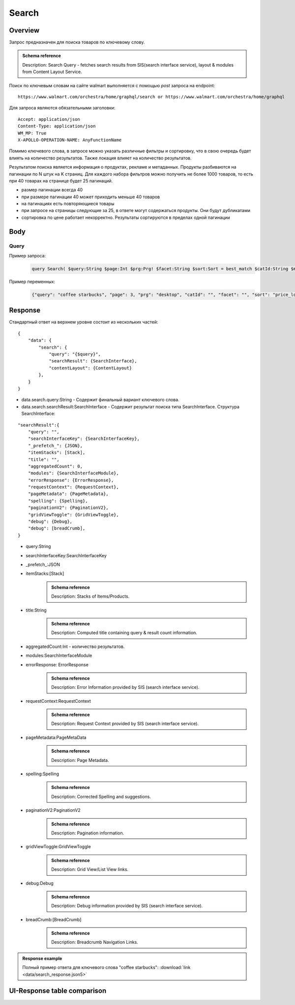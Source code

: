 Search
-----------
Overview
~~~~~~~~~~~

..
    Overview для каждого запроса должно содержать:

        1. Предназначение.
        2. HTTP метод и endpoint.
        3. Описание свойств запроса.
        4. Описание ответа.
        5. Особенности.

.. Предназначение

Запрос предназначен для поиска товаров по ключевому слову. \

.. admonition:: Schema reference
    :class: info

    Description: Search Query - fetches search results from SIS(search interface service), layout & modules from Content Layout Service. \

.. HTTP метод и endpoint.

Поиск по ключевым словам на сайте walmart выполняется с помощью `post` запроса на endpoint:
::

    https://www.walmart.com/orchestra/home/graphql/search or https://www.walmart.com/orchestra/home/graphql

.. Описание свойств запроса.

Для запроса являются обязательными заголовки:
::

    Accept: application/json
    Content-Type: application/json
    WM_MP: True
    X-APOLLO-OPERATION-NAME: AnyFunctionName

Помимо ключевого слова, в запросе можно указать различные фильтры и сортировку, что в свою очередь будет влиять на количество результатов.
Также локация влияет на количество результатов.

.. Описание ответа.

Результатом поиска является информация о продуктах, рекламе и метаданных.
Продукты разбиваются на пагинации по N штук на K страниц.
Для каждого набора фильтров можно получить не более 1000 товаров, то есть при 40 товарах на странице будет 25 пагинаций.

.. Особенности

- размер пагинации всегда 40
- при размере пагинации 40 может приходить меньше 40 товаров
- на пагинациях есть повторяющиеся товары
- при запросе на страницы следующие за 25, в ответе могут содержаться продукты. Они будут дубликатами
- сортировка по цене работает некорректно. Результаты сортируются в пределах одной пагинации


.. _body:

Body
~~~~~~~~~~~

Query
"""""""""""

.. function:: search(...)

    :parameter AffinityOverride $affinityOverride: \

        .. admonition:: Schema reference
            :class: info

            Description: Affinity Override. \

        Влияет на результат.

        Перечисление может принимать значения::

            ["default", "default_fc", "store_only", "store_led"]

    :parameter Boolean $displayGuidedNav: \

        .. admonition:: Schema reference
            :class: info

            Description: Display Guided Navigation Section in Response. \

    :parameter String $storeSlotBooked: \

        .. admonition:: Schema reference
            :class: info

            Description: null. \

        Относится к seoTopicData.

    :parameter String $stores: \

        .. admonition:: Schema reference
            :class: info

            Description: The Customer Store. If no value is passed, it will attempt to default to the value from location service. \

        Уникальный идентификатор магазина относительно которого будет выполняться поиск.

    :parameter Prg $prg!: \

        .. admonition:: Schema reference
            :class: info

            Description: Helps to identify device type. \
            Possible values: desktop, mWeb, ios, android. \

        Тип устройства. На результат поиска не влияет. Нужен для contentLayout. \

    :parameter String $zipcode: \

        .. admonition:: Schema reference
            :class: info

            Description: Customer ZIP Code. If no value is passed, it will attempt to default to the value from location service. \
            Eg: 94087. \

        Зип код пользователя. Предположительно нужен для релевантной рекламы. \

    :parameter String $stateOrProvinceCode: \

        .. admonition:: Schema reference
            :class: info

            Description: State or Province Code. If no value is passed, it will attempt to default to the value from location service. \
            Eg: CA. \

        Код штата или провинция пользователя. Предположительно нужен для релевантной рекламы. \

    :parameter Boolean $guided_nav: \

        .. admonition:: Schema reference
            :class: info

            Description: Guided Nav param to indicate guided navigation is set to true. \

    :parameter Int $pos: \

        .. admonition:: Schema reference
            :class: info

            Description: Guided Nav param to indicate the position of the guided nav pill. \
            Eg: 1. \

    :parameter String $s_type: \

        .. admonition:: Schema reference
            :class: info

            Description: Guided Nav param to indicate the type of the guided nav pill. \
            Eg: ref. \

    :parameter String $src_query: \

        .. admonition:: Schema reference
            :class: info

            Description: Guided Nav param to indicate the source / parent query. \
            Eg: tv. \

    :parameter String $query: \

        .. admonition:: Schema reference
            :class: info

            Description: Search query. \
            Eg: tv. \

        Ключевое слово для поиска. \

        Может быть пустым. В таком случае результатом поиска будет 15000 результатов соответствующим сортировки. \

    :parameter String $cat_Id: \

        .. admonition:: Schema reference
            :class: info

            Description: Category Id.\
            Eg: 4044. \

        Уникальный идентификатор категорий. \

        Если поле указано, то в результате выдачи попадут товары только относящиеся к конечной категории

        Форма записи::

            главная категория_под категория_...._конечная категория

            Например: 1229749_1086045_9412206_8443517_3254837

        Уникальные идентификаторы содержаться в ответе. \

    :parameter String $_be_shelf_id: \

        .. admonition:: Schema reference
            :class: info

            Description: Manual shelf id. \
            Eg: 7778. \

        Относиться к seoBrowseMetaData. \

    :parameter String $facet: \

        .. admonition:: Schema reference
            :class: info

            Description: selected facets. For manual shelf FE sends the shelf id as separate query param and as part of facet as well. Example: https://www.walmart.com/browse/all-apple-ipad/0/0/?_refineresult=true&_be_shelf_id=7780&search_sort=100&facet=shelf_id:7780 . \

        Фильтры поиска. \

        Форма записи::

            тип фильтра:значение||тип фильтра:значение ...

            Например: fulfillment_method:Delivery||brand:Cra-Z-Art

        Значение фильтров находятся в ответе.

    :parameter Int $page: \

        .. admonition:: Schema reference
            :class: info

            Description: This determines the page selected by customer. \

        Порядковый номер страницы пагинации. \

        При положительных значениях возвращает результат поиска для указанной страницы, если она существует.
        В противном случае результат возвращен не будет и количество результатов будет равно 0. \

        При 40 товаров на пагинации максимальное значение страницы 25. \

    :parameter Int $ps: \

        .. admonition:: Schema reference
            :class: info

            Description: The number of items per page. \

        Количество товаров на пагинации. \

        Фактически не влияет на размер пагинации. Всегда будет приходить не более 40 товаров на страницу. \

        Но при разных значениях ps будут приходить разные товары.

    :parameter String $max_price: \

        .. admonition:: Schema reference
            :class: info

            Description: Max price entered by customer. \

        Максимальная цена продукта. \

        Скорее всего цена, на стороне сервера, парсится из строки в числовое значение.
        Если распарсить не удалось, то при выдаче поисковый движок будет считать что цена равна 0. \

        Максимальная цена не может быть:

        - меньше минимальной

        - дробной

        При достаточно большом значении цены(значение больше чем наибольшая цена из результатов) и отсутствии значение " " количество результатов будет отличаться.
        В основном при отсутствии значения количество результатов будет больше. \

        .. admonition:: Attention
            :class: attention

            Этот параметр не гарантирует, что в поисковой выдаче не будет товара с ценой выше чем указано. \

    :parameter String $min_price: \

        .. admonition:: Schema reference
            :class: info

            Description: Min price entered by customer. \

        Минимальная цена продукта. \

        Скорее всего цена, на стороне сервера, парсится из строки в числовое значение.
        Если распарсить не удалось, то при выдаче поисковый движок будет считать что цена равна 0. \

        Минимальная цена не может быть:

        - больше максимальной

        - дробной

        При значении цены "0" и отсутствии значение " " количество результатов будет отличаться.
        В основном при отсутствии значения количество результатов будет больше. \

        .. admonition:: Attention
            :class: attention

            Этот параметр не гарантирует, что в поисковой выдаче не будет товара с ценой ниже чем указано. \

    :parameter Sort $sort: \

        .. admonition:: Schema reference
            :class: info

            Description: Chosen sort option. \

        *Default: best_match* \

        Тип сортировки результата. \

        Перечисление может принимать значения::

            ["best_seller", "price_low", "price_high", "best_match"]

        .. admonition:: Caution
            :class: caution

            При сортировке best_match в результатах возвращаются спонсорские продукты. \

    :parameter Boolean $soft_sort: \

        .. admonition:: Schema reference
            :class: info

            Description: null. \

    :parameter Boolean $spelling: \

        .. admonition:: Schema reference
            :class: info

            Description: Indicates whether to apply spell correction. \

        *Default: true* \

        Нужно ли исправлять `query`. \

        Значение запроса `query` может быть исправлено на более релевантное.

    :parameter String $xpa: \

        .. admonition:: Schema reference
            :class: info

            Description: This is for expo to enable A/B test on back end. Desktop/mweb sends as query param. \
            Eg:werw1. \

    :parameter Boolean $grid: \

        .. admonition:: Schema reference
            :class: info

            Description: Grid/List view. \

    :parameter String $typehead: \

        .. admonition:: Schema reference
            :class: info

            Description: null. \

    :parameter String $strategy: \

        .. admonition:: Schema reference
            :class: info

            Description: null. \

    :parameter String $recall_set: \

        .. admonition:: Schema reference
            :class: info

            Description: Stack recall. Indicates the recall set to use. \

    :parameter Boolean $preciseSearch: \

        .. admonition:: Schema reference
            :class: info

            Description: null. \

    :parameter String $pap: \

        .. admonition:: Schema reference
            :class: info

            Description: This is a piggy back param. Whenever Preso sends them FE has to url-encode and send it back to preso in the next pagination call. \

    :parameter String $ptss: \

        .. admonition:: Schema reference
            :class: info

            Description: null. \

    :parameter String $c_btc_id: \

        .. admonition:: Schema reference
            :class: info

            Description: null. \

    :parameter String $c_bstc: \

        .. admonition:: Schema reference
            :class: info

            Description: null. \

    :parameter String $sod: \

        .. admonition:: Schema reference
            :class: info

            Description: null. \

    :parameter String $channel: \

        .. admonition:: Schema reference
            :class: info

            Description: Tempo channel query params. \

        Известное значение: "WWW". \

    :parameter String $pageType: \

        .. admonition:: Schema reference
            :class: info

            Description: Tempo pageType query params. \

        Известные значения: "SearchPage". \

    :parameter String $tenant: \

        .. admonition:: Schema reference
            :class: info

            Description: Tempo pageType query params. \

        Известные значения: "WM_GLASS". \

    :parameter Boolean $previewMode: \

        .. admonition:: Schema reference
            :class: info

            Description: Whether directed spend is enabled for a cat_id. \
            Eg: browse_shelf. \

    :parameter String $module_search: \

        .. admonition:: Schema reference
            :class: info

            Description: Access tempo-preview environment. \

    :parameter String $trsp: \

        .. admonition:: Schema reference
            :class: info

            Description: Way to override polaris switch properties through FE. \

    :parameter String $dealsId: \

        .. admonition:: Schema reference
            :class: info

            Description: id for dealsPages like gift-finder, savings etc. \

    :parameter JSON $additionalQueryParams: \

        .. admonition:: Schema reference
            :class: info

            Description: In the case of view all, pagination or facet, client will pass all params as the key-value pairs in this query param. \

        Default = {} \


Пример запроса:
    .. code-block::

        query Search( $query:String $page:Int $prg:Prg! $facet:String $sort:Sort = best_match $catId:String $max_price:String $min_price:String $spelling:Boolean = true $affinityOverride:AffinityOverride $storeSlotBooked:String $ps:Int $ptss:String $recall_set:String $trsp:String  $additionalQueryParams:JSON ={}){search( query:$query page:$page prg:$prg facet:$facet sort:$sort cat_id:$catId max_price:$max_price min_price:$min_price spelling:$spelling affinityOverride:$affinityOverride storeSlotBooked:$storeSlotBooked ps:$ps ptss:$ptss recall_set:$recall_set trsp:$trsp additionalQueryParams:$additionalQueryParams ){query searchResult{...SearchResultFragment}}}fragment SearchResultFragment on SearchInterface{title aggregatedCount...BreadCrumbFragment...DebugFragment...ItemStacksFragment...PageMetaDataFragment...PaginationFragment...SpellingFragment...RequestContextFragment...ErrorResponse modules{facetsV1{...FacetFragment}guidedNavigation{...GuidedNavFragment}guidedNavigationV2{...PillsModuleFragment}pills{...PillsModuleFragment}spellCheck{title subTitle urlLinkText url}}}fragment BreadCrumbFragment on SearchInterface{breadCrumb{id name url}}fragment DebugFragment on SearchInterface{debug{sisUrl}}fragment ItemStacksFragment on SearchInterface{itemStacks{displayMessage meta{adsBeacon{adUuid moduleInfo max_ads}query stackId stackType title layoutEnum totalItemCount totalItemCountDisplay viewAllParams{query cat_id sort facet affinityOverride recall_set min_price max_price}}itemsV2{...ItemFragment...InGridMarqueeAdFragment}}}fragment ItemFragment on Product{__typename id usItemId fitmentLabel name type shortDescription imageInfo{...ProductImageInfoFragment}canonicalUrl externalInfo{url}category{path{name url}}badges{flags{key text}tags{...on BaseBadge{key text type}}}classType averageRating numberOfReviews esrb mediaRating salesUnitType sellerId sellerName hasSellerBadge availabilityStatusV2{display value}productLocation{displayValue aisle{zone aisle}}badge{type dynamicDisplayName}fulfillmentSpeed offerId preOrder{...PreorderFragment}priceInfo{...ProductPriceInfoFragment}variantCriteria{...VariantCriteriaFragment}fulfillmentBadge fulfillmentTitle fulfillmentType brand manufacturerName showAtc sponsoredProduct{spQs clickBeacon spTags}showOptions}fragment ProductImageInfoFragment on ProductImageInfo{thumbnailUrl}fragment ProductPriceInfoFragment on ProductPriceInfo{priceRange{minPrice maxPrice}currentPrice{...ProductPriceFragment}wasPrice{...ProductPriceFragment}unitPrice{...ProductPriceFragment}listPrice{...ProductPriceFragment}shipPrice{...ProductPriceFragment}subscriptionPrice{priceString subscriptionString}priceDisplayCodes{priceDisplayCondition finalCostByWeight}}fragment PreorderFragment on PreOrder{isPreOrder preOrderMessage preOrderStreetDateMessage}fragment ProductPriceFragment on ProductPrice{price priceString}fragment VariantCriteriaFragment on VariantCriterion{name type id isVariantTypeSwatch variantList{id images name rank swatchImageUrl availabilityStatus products selectedProduct{canonicalUrl usItemId}}}fragment InGridMarqueeAdFragment on MarqueePlaceholder{__typename type moduleLocation lazy}fragment PageMetaDataFragment on SearchInterface{pageMetadata{title canonical description location{addressId}}}fragment PaginationFragment on SearchInterface{paginationV2{maxPage pageProperties}}fragment SpellingFragment on SearchInterface{spelling{correctedTerm}}fragment RequestContextFragment on SearchInterface{requestContext{isFitmentFilterQueryApplied searchMatchType categories{id name}}}fragment ErrorResponse on SearchInterface{errorResponse{correlationId source errors{errorType statusCode statusMsg source}}}fragment GuidedNavFragment on GuidedNavigationSearchInterface{title url}fragment PillsModuleFragment on PillsSearchInterface{title url image:imageV1{src alt}baseSeoURL}fragment FacetFragment on Facet{name type layout min max selectedMin selectedMax unboundedMax stepSize values{id name description type itemCount isSelected baseSeoURL}}

Пример переменных:
    .. code-block::

        {"query": "coffee starbucks", "page": 3, "prg": "desktop", "catId": "", "facet": "", "sort": "price_low", "ps": 40, "ptss": "", "trsp": "", "beShelfId": "", "recall_set": "", "module_search": "", "min_price": "", "max_price": "","storeSlotBooked": ""}

Response
~~~~~~~~~~~


Стандартный ответ на верхнем уровне состоит из нескольких частей:
::

    {
        "data": {
            "search": {
                "query": "{$query}",
                "searchResult": {SearchInterface},
                "contentLayout": {ContentLayout}
            },
        }
    }

- data.search.query:String - Содержит финальный вариант ключевого слова.
- data.search.searchResult:SearchInterface - Содержит результат поиска типа SearchInterface. Структура SearchInterface:

::

        "searchResult":{
            "query": "",
            "searchInterfaceKey": {SearchInterfaceKey},
            "_prefetch_": {JSON},
            "itemStacks": [Stack],
            "title": "",
            "aggregatedCount": 0,
            "modules": {SearchInterfaceModule},
            "errorResponse": {ErrorResponse},
            "requestContext": {RequestContext},
            "pageMetadata": {PageMetadata},
            "spelling": {Spelling},
            "paginationV2": {PaginationV2},
            "gridViewToggle": {GridViewToggle},
            "debug": {Debug},
            "debug": [breadCrumb],
        }

\
    - query:String \
    - searchInterfaceKey:SearchInterfaceKey \
    - _prefetch_:JSON \
    - itemStacks:[Stack] \
        .. admonition:: Schema reference
            :class: info

            Description: Stacks of Items/Products. \
    - title:String
        .. admonition:: Schema reference
            :class: info

            Description: Computed title containing query & result count information. \
    - aggregatedCount:Int - количество результатов. \
    - modules:SearchInterfaceModule \
    - errorResponse: ErrorResponse
        .. admonition:: Schema reference
            :class: info

            Description: Error Information provided by SIS (search interface service). \
    - requestContext:RequestContext
        .. admonition:: Schema reference
            :class: info

            Description: Request Context provided by SIS (search interface service). \
    - pageMetadata:PageMetaData
        .. admonition:: Schema reference
            :class: info

            Description: Page Metadata. \
    - spelling:Spelling
        .. admonition:: Schema reference
            :class: info

            Description: Corrected Spelling and suggestions. \
    - paginationV2:PaginationV2
        .. admonition:: Schema reference
            :class: info

            Description: Pagination information. \
    - gridViewToggle:GridViewToggle
        .. admonition:: Schema reference
            :class: info

            Description: Grid View/List View links. \
    - debug:Debug
        .. admonition:: Schema reference
            :class: info

            Description: Debug information provided by SIS (search interface service). \
    - breadCrumb:[BreadCrumb]
        .. admonition:: Schema reference
            :class: info

            Description: Breadcrumb Navigation Links. \

.. admonition:: Response example
    :class: note

    Полный пример ответа для ключевого слова "coffee starbucks": :download:`link <data/search_response.json5>`

UI-Response table comparison
~~~~~~~~~~~~~~~~~~~~~~~~~~~~~~


.. _product_id: https://monosnap.com/file/xOYVsDHxKuk24OF6rbzt5tEaH5Bopz
.. |product_id| replace:: Product id

.. _item_id: https://monosnap.com/file/lc9mTjlrMn8V9VK0iyzUDdUxsq6fhH
.. |item_id| replace:: Item id

.. _title: https://monosnap.com/file/a1ooAD8UDZOyd5ZhDPk5UeQt7XPZfR
.. |title| replace:: Title

.. _image_url: https://monosnap.com/file/z6jF9RnLuIeiM30ymucuTSMkFVZce5
.. |image_url| replace:: Image url

.. _canonical_url: https://monosnap.com/file/gg9W6jGzoh0bEf297lJFhC0XHCCX4A
.. |canonical_url| replace:: Canonical url

.. _tags: https://monosnap.com/file/DGBXAVSV08loNF5s4F6QsvieC859aR
.. |tags| replace:: Item tags

.. _rating: https://monosnap.com/file/x7FgX58Id8fFJioLCM8LyMbMJjh0uA
.. |rating| replace:: Rating

.. _price: https://monosnap.com/file/bcI6FqW4UbCzjVJLAUzIPXEpnm7D8L
.. |price| replace:: Price

.. _stock: https://monosnap.com/file/SFHnK3QqLxixLr4MxHRxh40VKltJyD
.. |stock| replace:: Stock status

.. _sponsored: https://monosnap.com/file/cdJDnxhCEzxsMxfQxI3BVuQN8rHVhU
.. |sponsored| replace:: Sponsored product

.. _variants: https://monosnap.com/file/PZCVoM3VRZ4RYYmnRRo16pZ66BtHwP
.. |variants| replace:: Item variants

+-------------------+---------------------------+----------------------------------------------------------------+
| Title             | Description               | JSON-Path                                                      |
+===================+===========================+================================================================+
| |product_id|_     | Unique page identifier    | data.search.searchResult.itemStacks[0].itemsV2[i].id           |
+-------------------+---------------------------+----------------------------------------------------------------+
| |item_id|_        | Unique item identifier    | data.search.searchResult.itemStacks[0].itemsV2[i].usItemId     |
+-------------------+---------------------------+----------------------------------------------------------------+
| |title|_          | Title of item             | data.search.searchResult.itemStacks[0].itemsV2[i].name         |
+-------------------+---------------------------+----------------------------------------------------------------+
| |image_url|_      | Image of item             | data.search.searchResult.itemStacks[0].itemsV2[i].imageInfo.   |
|                   |                           | thumbnailUrl                                                   |
+-------------------+---------------------------+----------------------------------------------------------------+
| |canonical_url|_  | Url of item page          | data.search.searchResult.itemStacks[0].itemsV2[i].canonicalUrl |
+-------------------+---------------------------+----------------------------------------------------------------+
| |tags|_           | Item tags of features     | data.search.searchResult.itemStacks[0].itemsV2[i].badges.flags |
+-------------------+---------------------------+----------------------------------------------------------------+
| |rating|_         | Average rating & review   | data.search.searchResult.itemStacks[0].itemsV2[i]              |
|                   | numbers                   | .averageRating and .numberOfReviews                            |
+-------------------+---------------------------+----------------------------------------------------------------+
| |price|_          | Item price                | data.search.searchResult.itemStacks[0].itemsV2[i].priceInfo    |
+-------------------+---------------------------+----------------------------------------------------------------+
| |stock|_          | Stock status of item      | data.search.searchResult.itemStacks[0].itemsV2[i].             |
|                   |                           | availabilityStatusV2                                           |
+-------------------+---------------------------+----------------------------------------------------------------+
| |sponsored|_      | Whether the product is    | data.search.searchResult.itemStacks[0].itemsV2[i]             |
|                   | sponsored                 | .sponsoredProduct                                              |
+-------------------+---------------------------+----------------------------------------------------------------+
| |variants|_       | Variants criteria &       | data.search.searchResult.itemStacks[0].itemsV2[i]              |
|                   | variants items            | .variantCriteria                                               |
+-------------------+---------------------------+----------------------------------------------------------------+
